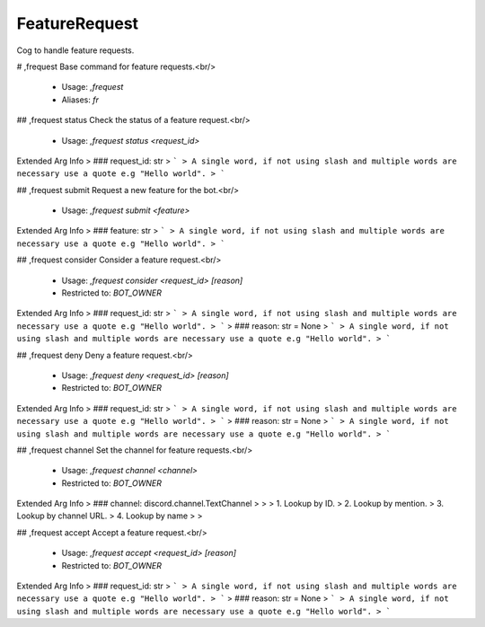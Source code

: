 FeatureRequest
==============

Cog to handle feature requests.

# ,frequest
Base command for feature requests.<br/>
 - Usage: `,frequest`
 - Aliases: `fr`


## ,frequest status
Check the status of a feature request.<br/>
 - Usage: `,frequest status <request_id>`
Extended Arg Info
> ### request_id: str
> ```
> A single word, if not using slash and multiple words are necessary use a quote e.g "Hello world".
> ```


## ,frequest submit
Request a new feature for the bot.<br/>
 - Usage: `,frequest submit <feature>`
Extended Arg Info
> ### feature: str
> ```
> A single word, if not using slash and multiple words are necessary use a quote e.g "Hello world".
> ```


## ,frequest consider
Consider a feature request.<br/>
 - Usage: `,frequest consider <request_id> [reason]`
 - Restricted to: `BOT_OWNER`
Extended Arg Info
> ### request_id: str
> ```
> A single word, if not using slash and multiple words are necessary use a quote e.g "Hello world".
> ```
> ### reason: str = None
> ```
> A single word, if not using slash and multiple words are necessary use a quote e.g "Hello world".
> ```


## ,frequest deny
Deny a feature request.<br/>
 - Usage: `,frequest deny <request_id> [reason]`
 - Restricted to: `BOT_OWNER`
Extended Arg Info
> ### request_id: str
> ```
> A single word, if not using slash and multiple words are necessary use a quote e.g "Hello world".
> ```
> ### reason: str = None
> ```
> A single word, if not using slash and multiple words are necessary use a quote e.g "Hello world".
> ```


## ,frequest channel
Set the channel for feature requests.<br/>
 - Usage: `,frequest channel <channel>`
 - Restricted to: `BOT_OWNER`
Extended Arg Info
> ### channel: discord.channel.TextChannel
> 
> 
>     1. Lookup by ID.
>     2. Lookup by mention.
>     3. Lookup by channel URL.
>     4. Lookup by name
> 
>     


## ,frequest accept
Accept a feature request.<br/>
 - Usage: `,frequest accept <request_id> [reason]`
 - Restricted to: `BOT_OWNER`
Extended Arg Info
> ### request_id: str
> ```
> A single word, if not using slash and multiple words are necessary use a quote e.g "Hello world".
> ```
> ### reason: str = None
> ```
> A single word, if not using slash and multiple words are necessary use a quote e.g "Hello world".
> ```


